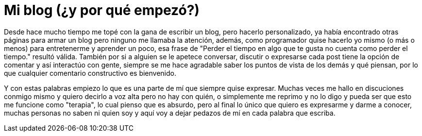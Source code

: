 = Mi blog (¿y por qué empezó?)

:hp-tags: Ocio

Desde hace mucho tiempo me topé con la gana de escribir un blog, pero hacerlo personalizado, ya había encontrado otras páginas para armar un blog pero ninguno me llamaba la atención, además, como programador quise hacerlo yo mismo (o más o menos) para entretenerme y aprender un poco, esa frase de "Perder el tiempo en algo que te gusta no cuenta como perder el tiempo." resultó válida. También por si a alguien se le apetece conversar, discutir o expresarse cada post tiene la opción de comentar y así interactúo con gente, siempre se me hace agradable saber los puntos de vista de los demás y qué piensan, por lo que cualquier comentario constructivo es bienvenido.


Y con estas palabras empiezo lo que es una parte de mí que siempre quise expresar. Muchas veces me hallo en discuciones conmigo mismo y quiero decirlo a voz alta pero no hay con quién, o simplemente me reprimo y no lo digo y pueda ser que esto me funcione como "terapia", lo cual pienso que es absurdo, pero al final lo único que quiero es expresarme y darme a conocer, muchas personas no saben ni quien soy y aquí voy a dejar pedazos de mí en cada palabra que escriba. 

:hp-image: https://pbs.twimg.com/media/Ct3AYa8WcAAPd2d.jpg

